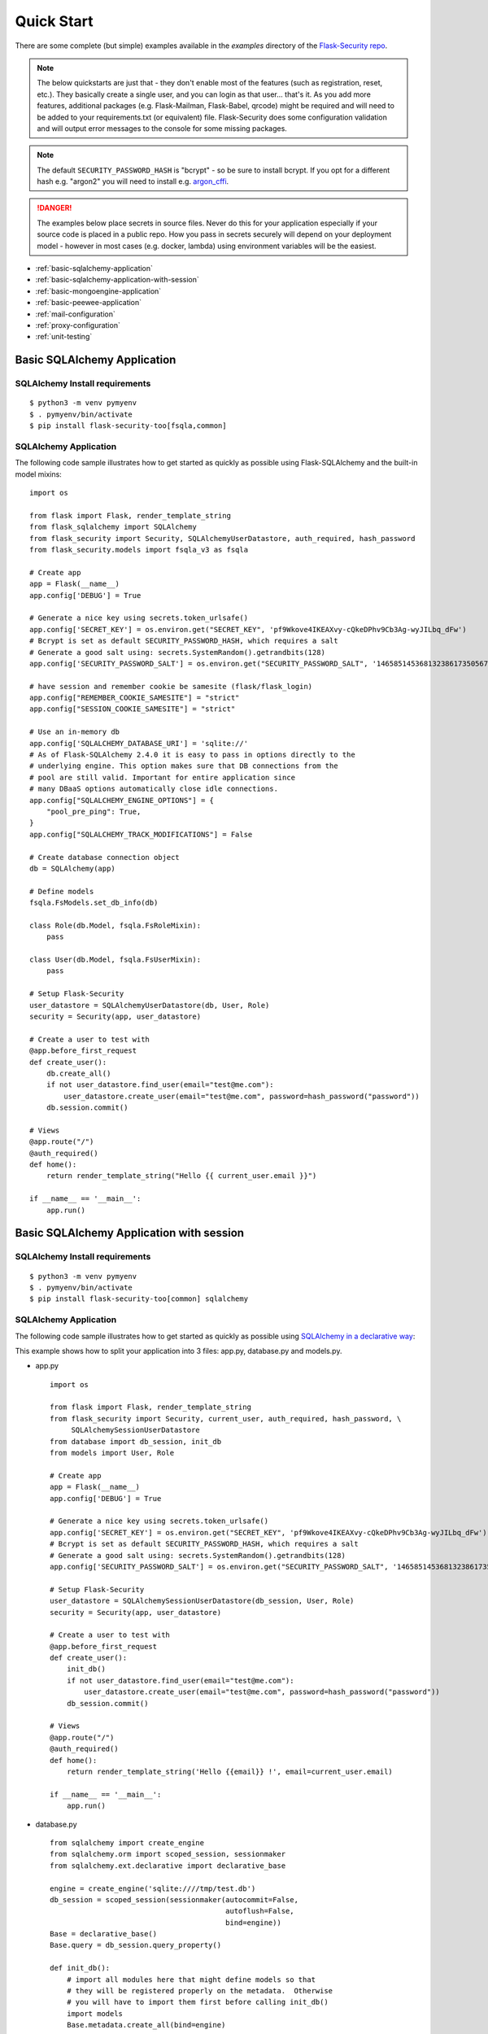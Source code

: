 Quick Start
===========

There are some complete (but simple) examples available in the *examples* directory of the
`Flask-Security repo`_.

.. note::
    The below quickstarts are just that - they don't enable most of the features (such as registration, reset, etc.).
    They basically create a single user, and you can login as that user... that's it.
    As you add more features, additional packages (e.g. Flask-Mailman, Flask-Babel, qrcode) might be required
    and will need to be added to your requirements.txt (or equivalent) file.
    Flask-Security does some configuration validation and will output error messages to the console
    for some missing packages.

.. note::
    The default ``SECURITY_PASSWORD_HASH`` is "bcrypt" - so be sure to install bcrypt.
    If you opt for a different hash e.g. "argon2" you will need to install e.g. `argon_cffi`_.
.. danger::
   The examples below place secrets in source files. Never do this for your application
   especially if your source code is placed in a public repo. How you pass in secrets
   securely will depend on your deployment model - however in most cases (e.g. docker, lambda)
   using environment variables will be the easiest.

.. _argon_cffi: https://pypi.org/project/argon2-cffi/

* :ref:`basic-sqlalchemy-application`
* :ref:`basic-sqlalchemy-application-with-session`
* :ref:`basic-mongoengine-application`
* :ref:`basic-peewee-application`
* :ref:`mail-configuration`
* :ref:`proxy-configuration`
* :ref:`unit-testing`

.. _basic-sqlalchemy-application:

Basic SQLAlchemy Application
----------------------------

SQLAlchemy Install requirements
~~~~~~~~~~~~~~~~~~~~~~~~~~~~~~~

::

     $ python3 -m venv pymyenv
     $ . pymyenv/bin/activate
     $ pip install flask-security-too[fsqla,common]


SQLAlchemy Application
~~~~~~~~~~~~~~~~~~~~~~

The following code sample illustrates how to get started as quickly as
possible using Flask-SQLAlchemy and the built-in model mixins:

::

    import os

    from flask import Flask, render_template_string
    from flask_sqlalchemy import SQLAlchemy
    from flask_security import Security, SQLAlchemyUserDatastore, auth_required, hash_password
    from flask_security.models import fsqla_v3 as fsqla

    # Create app
    app = Flask(__name__)
    app.config['DEBUG'] = True

    # Generate a nice key using secrets.token_urlsafe()
    app.config['SECRET_KEY'] = os.environ.get("SECRET_KEY", 'pf9Wkove4IKEAXvy-cQkeDPhv9Cb3Ag-wyJILbq_dFw')
    # Bcrypt is set as default SECURITY_PASSWORD_HASH, which requires a salt
    # Generate a good salt using: secrets.SystemRandom().getrandbits(128)
    app.config['SECURITY_PASSWORD_SALT'] = os.environ.get("SECURITY_PASSWORD_SALT", '146585145368132386173505678016728509634')

    # have session and remember cookie be samesite (flask/flask_login)
    app.config["REMEMBER_COOKIE_SAMESITE"] = "strict"
    app.config["SESSION_COOKIE_SAMESITE"] = "strict"

    # Use an in-memory db
    app.config['SQLALCHEMY_DATABASE_URI'] = 'sqlite://'
    # As of Flask-SQLAlchemy 2.4.0 it is easy to pass in options directly to the
    # underlying engine. This option makes sure that DB connections from the
    # pool are still valid. Important for entire application since
    # many DBaaS options automatically close idle connections.
    app.config["SQLALCHEMY_ENGINE_OPTIONS"] = {
        "pool_pre_ping": True,
    }
    app.config["SQLALCHEMY_TRACK_MODIFICATIONS"] = False

    # Create database connection object
    db = SQLAlchemy(app)

    # Define models
    fsqla.FsModels.set_db_info(db)

    class Role(db.Model, fsqla.FsRoleMixin):
        pass

    class User(db.Model, fsqla.FsUserMixin):
        pass

    # Setup Flask-Security
    user_datastore = SQLAlchemyUserDatastore(db, User, Role)
    security = Security(app, user_datastore)

    # Create a user to test with
    @app.before_first_request
    def create_user():
        db.create_all()
        if not user_datastore.find_user(email="test@me.com"):
            user_datastore.create_user(email="test@me.com", password=hash_password("password"))
        db.session.commit()

    # Views
    @app.route("/")
    @auth_required()
    def home():
        return render_template_string("Hello {{ current_user.email }}")

    if __name__ == '__main__':
        app.run()

.. _basic-sqlalchemy-application-with-session:

Basic SQLAlchemy Application with session
-----------------------------------------

SQLAlchemy Install requirements
~~~~~~~~~~~~~~~~~~~~~~~~~~~~~~~

::

     $ python3 -m venv pymyenv
     $ . pymyenv/bin/activate
     $ pip install flask-security-too[common] sqlalchemy

SQLAlchemy Application
~~~~~~~~~~~~~~~~~~~~~~

The following code sample illustrates how to get started as quickly as
possible using `SQLAlchemy in a declarative way
<https://flask.palletsprojects.com/en/2.0.x/patterns/sqlalchemy/#declarative>`_:

This example shows how to split your application into 3 files: app.py, database.py
and models.py.

- app.py ::

    import os

    from flask import Flask, render_template_string
    from flask_security import Security, current_user, auth_required, hash_password, \
         SQLAlchemySessionUserDatastore
    from database import db_session, init_db
    from models import User, Role

    # Create app
    app = Flask(__name__)
    app.config['DEBUG'] = True

    # Generate a nice key using secrets.token_urlsafe()
    app.config['SECRET_KEY'] = os.environ.get("SECRET_KEY", 'pf9Wkove4IKEAXvy-cQkeDPhv9Cb3Ag-wyJILbq_dFw')
    # Bcrypt is set as default SECURITY_PASSWORD_HASH, which requires a salt
    # Generate a good salt using: secrets.SystemRandom().getrandbits(128)
    app.config['SECURITY_PASSWORD_SALT'] = os.environ.get("SECURITY_PASSWORD_SALT", '146585145368132386173505678016728509634')

    # Setup Flask-Security
    user_datastore = SQLAlchemySessionUserDatastore(db_session, User, Role)
    security = Security(app, user_datastore)

    # Create a user to test with
    @app.before_first_request
    def create_user():
        init_db()
        if not user_datastore.find_user(email="test@me.com"):
            user_datastore.create_user(email="test@me.com", password=hash_password("password"))
        db_session.commit()

    # Views
    @app.route("/")
    @auth_required()
    def home():
        return render_template_string('Hello {{email}} !', email=current_user.email)

    if __name__ == '__main__':
        app.run()

- database.py ::

    from sqlalchemy import create_engine
    from sqlalchemy.orm import scoped_session, sessionmaker
    from sqlalchemy.ext.declarative import declarative_base

    engine = create_engine('sqlite:////tmp/test.db')
    db_session = scoped_session(sessionmaker(autocommit=False,
                                             autoflush=False,
                                             bind=engine))
    Base = declarative_base()
    Base.query = db_session.query_property()

    def init_db():
        # import all modules here that might define models so that
        # they will be registered properly on the metadata.  Otherwise
        # you will have to import them first before calling init_db()
        import models
        Base.metadata.create_all(bind=engine)

- models.py ::

    from database import Base
    from flask_security import UserMixin, RoleMixin
    from sqlalchemy import create_engine
    from sqlalchemy.orm import relationship, backref
    from sqlalchemy import Boolean, DateTime, Column, Integer, \
                        String, ForeignKey, UnicodeText

    class RolesUsers(Base):
        __tablename__ = 'roles_users'
        id = Column(Integer(), primary_key=True)
        user_id = Column('user_id', Integer(), ForeignKey('user.id'))
        role_id = Column('role_id', Integer(), ForeignKey('role.id'))

    class Role(Base, RoleMixin):
        __tablename__ = 'role'
        id = Column(Integer(), primary_key=True)
        name = Column(String(80), unique=True)
        description = Column(String(255))
        permissions = Column(UnicodeText)

    class User(Base, UserMixin):
        __tablename__ = 'user'
        id = Column(Integer, primary_key=True)
        email = Column(String(255), unique=True)
        username = Column(String(255), unique=True, nullable=True)
        password = Column(String(255), nullable=False)
        last_login_at = Column(DateTime())
        current_login_at = Column(DateTime())
        last_login_ip = Column(String(100))
        current_login_ip = Column(String(100))
        login_count = Column(Integer)
        active = Column(Boolean())
        fs_uniquifier = Column(String(255), unique=True, nullable=False)
        confirmed_at = Column(DateTime())
        roles = relationship('Role', secondary='roles_users',
                             backref=backref('users', lazy='dynamic'))

.. _basic-mongoengine-application:

Basic MongoEngine Application
-----------------------------

MongoEngine Install requirements
~~~~~~~~~~~~~~~~~~~~~~~~~~~~~~~~

::

    $ python3 -m venv pymyenv
    $ . pymyenv/bin/activate
    $ pip install flask-security-too[common] flask-mongoengine

MongoEngine Application
~~~~~~~~~~~~~~~~~~~~~~~

The following code sample illustrates how to get started as quickly as
possible using MongoEngine:

::

    import os

    from flask import Flask, render_template_string
    from flask_mongoengine import MongoEngine
    from flask_security import Security, MongoEngineUserDatastore, \
        UserMixin, RoleMixin, auth_required, hash_password

    # Create app
    app = Flask(__name__)
    app.config['DEBUG'] = True

    # Generate a nice key using secrets.token_urlsafe()
    app.config['SECRET_KEY'] = os.environ.get("SECRET_KEY", 'pf9Wkove4IKEAXvy-cQkeDPhv9Cb3Ag-wyJILbq_dFw')
    # Bcrypt is set as default SECURITY_PASSWORD_HASH, which requires a salt
    # Generate a good salt using: secrets.SystemRandom().getrandbits(128)
    app.config['SECURITY_PASSWORD_SALT'] = os.environ.get("SECURITY_PASSWORD_SALT", '146585145368132386173505678016728509634')

    # MongoDB Config
    app.config['MONGODB_DB'] = 'mydatabase'
    app.config['MONGODB_HOST'] = 'localhost'
    app.config['MONGODB_PORT'] = 27017

    # Create database connection object
    db = MongoEngine(app)

    class Role(db.Document, RoleMixin):
        name = db.StringField(max_length=80, unique=True)
        description = db.StringField(max_length=255)
        permissions = db.StringField(max_length=255)

    class User(db.Document, UserMixin):
        email = db.StringField(max_length=255, unique=True)
        password = db.StringField(max_length=255)
        active = db.BooleanField(default=True)
        fs_uniquifier = db.StringField(max_length=64, unique=True)
        confirmed_at = db.DateTimeField()
        roles = db.ListField(db.ReferenceField(Role), default=[])

    # Setup Flask-Security
    user_datastore = MongoEngineUserDatastore(db, User, Role)
    security = Security(app, user_datastore)

    # Create a user to test with
    @app.before_first_request
    def create_user():
        if not user_datastore.find_user(email="test@me.com"):
            user_datastore.create_user(email="test@me.com", password=hash_password("password"))

    # Views
    @app.route("/")
    @auth_required()
    def home():
        return render_template_string("Hello {{ current_user.email }}")

    if __name__ == '__main__':
        app.run()


.. _basic-peewee-application:

Basic Peewee Application
------------------------

Peewee Install requirements
~~~~~~~~~~~~~~~~~~~~~~~~~~~

::

    $ python3 -m venv pymyenv
    $ . pymyenv/bin/activate
    $ pip install flask-security-too peewee bcrypt

Peewee Application
~~~~~~~~~~~~~~~~~~

The following code sample illustrates how to get started as quickly as
possible using Peewee:

::

    import os

    from flask import Flask, render_template
    from playhouse.flask_utils import FlaskDB
    from peewee import *
    from flask_security import Security, PeeweeUserDatastore, \
        UserMixin, RoleMixin, auth_required, hash_password

    # Create app
    app = Flask(__name__)
    app.config['DEBUG'] = True

    # Generate a nice key using secrets.token_urlsafe()
    app.config['SECRET_KEY'] = os.environ.get("SECRET_KEY", 'pf9Wkove4IKEAXvy-cQkeDPhv9Cb3Ag-wyJILbq_dFw')
    # Bcrypt is set as default SECURITY_PASSWORD_HASH, which requires a salt
    # Generate a good salt using: secrets.SystemRandom().getrandbits(128)
    app.config['SECURITY_PASSWORD_SALT'] = os.environ.get("SECURITY_PASSWORD_SALT", '146585145368132386173505678016728509634')

    app.config['DATABASE'] = {
        'name': 'example.db',
        'engine': 'peewee.SqliteDatabase',
    }

    # Create database connection object
    db = FlaskDB(app)

    class Role(RoleMixin, db.Model):
        name = CharField(unique=True)
        description = TextField(null=True)
        permissions = TextField(null=True)

    # N.B. order is important since db.Model also contains a get_id() -
    # we need the one from UserMixin.
    class User(UserMixin, db.Model):
        email = TextField()
        password = TextField()
        active = BooleanField(default=True)
        fs_uniquifier = TextField(null=False)
        confirmed_at = DateTimeField(null=True)

    class UserRoles(db.Model):
        # Because peewee does not come with built-in many-to-many
        # relationships, we need this intermediary class to link
        # user to roles.
        user = ForeignKeyField(User, related_name='roles')
        role = ForeignKeyField(Role, related_name='users')
        name = property(lambda self: self.role.name)
        description = property(lambda self: self.role.description)

        def get_permissions(self):
            return self.role.get_permissions()

    # Setup Flask-Security
    user_datastore = PeeweeUserDatastore(db, User, Role, UserRoles)
    security = Security(app, user_datastore)

    # Create a user to test with
    @app.before_first_request
    def create_user():
        for Model in (Role, User, UserRoles):
            Model.drop_table(fail_silently=True)
            Model.create_table(fail_silently=True)
        if not user_datastore.find_user(email="test@me.com"):
            user_datastore.create_user(email="test@me.com", password=hash_password("password"))

    # Views
    @app.route('/')
    @auth_required()
    def home():
        return render_template('index.html')

    if __name__ == '__main__':
        app.run()


.. _mail-configuration:

Mail Configuration
------------------

Flask-Security integrates with an outgoing mail service via the ``mail_util_cls`` which
is part of initial configuration. The default class :class:`flask_security.MailUtil` utilizes the
`Flask-Mailman <https://pypi.org/project/flask-mailman/>`_ package. Be sure to add flask_mailman to
your requirements.txt. The older and no longer maintained package `Flask-Mail <https://pypi.org/project/Flask-Mail/>`_
is also (still) supported.

The following code illustrates a basic setup, which could be added to
the basic application code in the previous section::

    # At top of file
    from flask_mailman import Mail

    # After 'Create app'
    app.config['MAIL_SERVER'] = 'smtp.example.com'
    app.config['MAIL_PORT'] = 587
    app.config['MAIL_USE_TLS'] = True
    app.config['MAIL_USERNAME'] = 'username'
    app.config['MAIL_PASSWORD'] = 'password'
    mail = Mail(app)

To learn more about the various Flask-Mailman settings to configure it to
work with your particular email server configuration, please see the
`Flask-Mailman documentation <https://www.waynerv.com/flask-mailman/>`_.

.. _proxy-configuration:

Proxy Configuration
-------------------

The user tracking features need an additional configuration
in HTTP proxy environment. The following code illustrates a setup
with a single HTTP proxy in front of the web application::

    # At top of file
    from werkzeug.middleware.proxy_fix import ProxyFix

    # After 'Create app'
    app.wsgi_app = ProxyFix(app.wsgi_app, x_for=1)

To learn more about the ``ProxyFix`` middleware, please see the
`Werkzeug documentation <https://werkzeug.palletsprojects.com/en/2.0.x/middleware/proxy_fix/#module-werkzeug.middleware.proxy_fix>`_.

.. _unit-testing:

Unit Testing Your Application
-----------------------------

As soon as you add any of the Flask-Security decorators to your API endpoints, it can
be frustrating to unit test your basic routing (and roles and permissions). Without getting
into the argument of the difference between unit tests and integration tests - you can approach testing
in 2 ways:

* 'Pure' unit test - mocking out all lower level objects (such as the data store)
* Complete app with in-memory/temporary DB (with little or no mocking).

Look in the `Flask-Security repo`_ *examples* directory for actual code that implements the
first approach.

You also might want to set the following configurations in your conftest.py:

.. code-block:: python

    app.config["WTF_CSRF_ENABLED"] = False
    # Our test emails/domain isn't necessarily valid
    app.config["SECURITY_EMAIL_VALIDATOR_ARGS"] = {"check_deliverability": False}
    # Make this plaintext for most tests - reduces unit test time by 50%
    app.config["SECURITY_PASSWORD_HASH"] = "plaintext"

.. _Flask-Security repo: https://github.com/Flask-Middleware/flask-security
